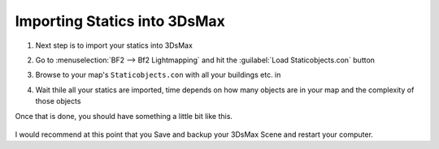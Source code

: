 
Importing Statics into 3DsMax
=============================

#. Next step is to import your statics into 3DsMax
#. Go to :menuselection:`BF2 --> Bf2 Lightmapping` and hit the :guilabel:`Load Staticobjects.con` button
#. Browse to your map's ``Staticobjects.con`` with all your buildings etc. in
#. Wait thile all your statics are imported, time depends on how many objects are in your map and the complexity of those objects

   .. image:: https://media.realitymod.com/tutorials/Adv_3DsMax_LMing/Adv_3DsMax_LMing_000029.jpg

   .. image:: https://media.realitymod.com/tutorials/Adv_3DsMax_LMing/Adv_3DsMax_LMing_000030.jpg

Once that is done, you should have something a little bit like this.

   .. image:: https://media.realitymod.com/tutorials/Adv_3DsMax_LMing/Adv_3DsMax_LMing_000031.jpg

I would recommend at this point that you Save and backup your 3DsMax Scene and restart your computer.
